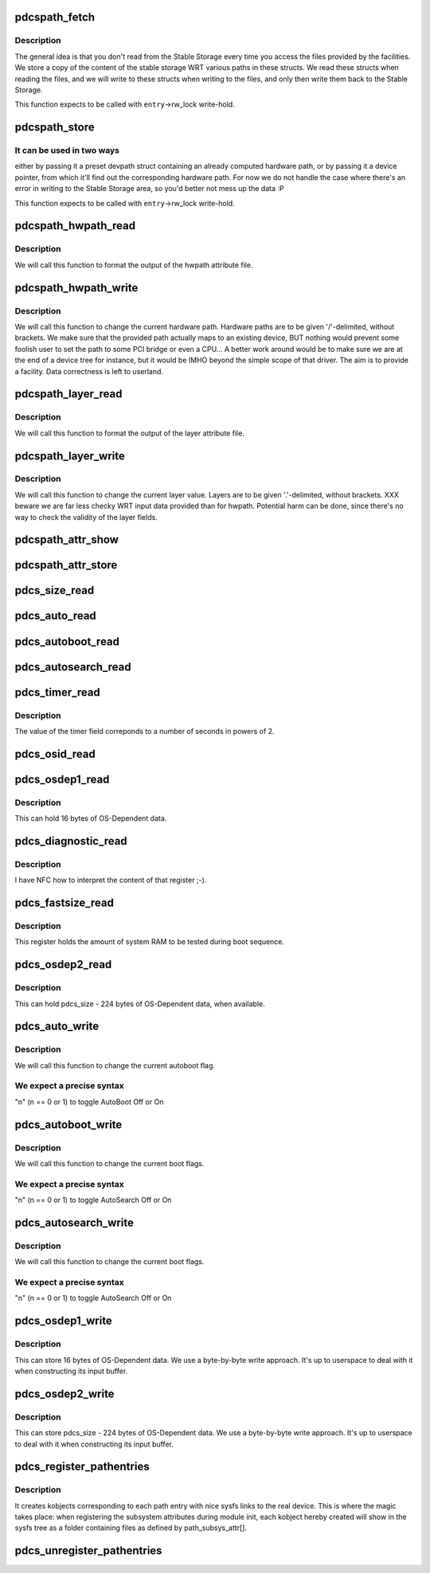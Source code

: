 .. -*- coding: utf-8; mode: rst -*-
.. src-file: drivers/parisc/pdc_stable.c

.. _`pdcspath_fetch`:

pdcspath_fetch
==============

.. c:function:: int pdcspath_fetch(struct pdcspath_entry *entry)

    This function populates the path entry structs.

    :param struct pdcspath_entry \*entry:
        A pointer to an allocated pdcspath_entry.

.. _`pdcspath_fetch.description`:

Description
-----------

The general idea is that you don't read from the Stable Storage every time
you access the files provided by the facilities. We store a copy of the
content of the stable storage WRT various paths in these structs. We read
these structs when reading the files, and we will write to these structs when
writing to the files, and only then write them back to the Stable Storage.

This function expects to be called with \ ``entry``\ ->rw_lock write-hold.

.. _`pdcspath_store`:

pdcspath_store
==============

.. c:function:: void pdcspath_store(struct pdcspath_entry *entry)

    This function writes a path to stable storage.

    :param struct pdcspath_entry \*entry:
        A pointer to an allocated pdcspath_entry.

.. _`pdcspath_store.it-can-be-used-in-two-ways`:

It can be used in two ways
--------------------------

either by passing it a preset devpath struct
containing an already computed hardware path, or by passing it a device
pointer, from which it'll find out the corresponding hardware path.
For now we do not handle the case where there's an error in writing to the
Stable Storage area, so you'd better not mess up the data :P

This function expects to be called with \ ``entry``\ ->rw_lock write-hold.

.. _`pdcspath_hwpath_read`:

pdcspath_hwpath_read
====================

.. c:function:: ssize_t pdcspath_hwpath_read(struct pdcspath_entry *entry, char *buf)

    This function handles hardware path pretty printing.

    :param struct pdcspath_entry \*entry:
        An allocated and populated pdscpath_entry struct.

    :param char \*buf:
        The output buffer to write to.

.. _`pdcspath_hwpath_read.description`:

Description
-----------

We will call this function to format the output of the hwpath attribute file.

.. _`pdcspath_hwpath_write`:

pdcspath_hwpath_write
=====================

.. c:function:: ssize_t pdcspath_hwpath_write(struct pdcspath_entry *entry, const char *buf, size_t count)

    This function handles hardware path modifying.

    :param struct pdcspath_entry \*entry:
        An allocated and populated pdscpath_entry struct.

    :param const char \*buf:
        The input buffer to read from.

    :param size_t count:
        The number of bytes to be read.

.. _`pdcspath_hwpath_write.description`:

Description
-----------

We will call this function to change the current hardware path.
Hardware paths are to be given '/'-delimited, without brackets.
We make sure that the provided path actually maps to an existing
device, BUT nothing would prevent some foolish user to set the path to some
PCI bridge or even a CPU...
A better work around would be to make sure we are at the end of a device tree
for instance, but it would be IMHO beyond the simple scope of that driver.
The aim is to provide a facility. Data correctness is left to userland.

.. _`pdcspath_layer_read`:

pdcspath_layer_read
===================

.. c:function:: ssize_t pdcspath_layer_read(struct pdcspath_entry *entry, char *buf)

    Extended layer (eg. SCSI ids) pretty printing.

    :param struct pdcspath_entry \*entry:
        An allocated and populated pdscpath_entry struct.

    :param char \*buf:
        The output buffer to write to.

.. _`pdcspath_layer_read.description`:

Description
-----------

We will call this function to format the output of the layer attribute file.

.. _`pdcspath_layer_write`:

pdcspath_layer_write
====================

.. c:function:: ssize_t pdcspath_layer_write(struct pdcspath_entry *entry, const char *buf, size_t count)

    This function handles extended layer modifying.

    :param struct pdcspath_entry \*entry:
        An allocated and populated pdscpath_entry struct.

    :param const char \*buf:
        The input buffer to read from.

    :param size_t count:
        The number of bytes to be read.

.. _`pdcspath_layer_write.description`:

Description
-----------

We will call this function to change the current layer value.
Layers are to be given '.'-delimited, without brackets.
XXX beware we are far less checky WRT input data provided than for hwpath.
Potential harm can be done, since there's no way to check the validity of
the layer fields.

.. _`pdcspath_attr_show`:

pdcspath_attr_show
==================

.. c:function:: ssize_t pdcspath_attr_show(struct kobject *kobj, struct attribute *attr, char *buf)

    Generic read function call wrapper.

    :param struct kobject \*kobj:
        The kobject to get info from.

    :param struct attribute \*attr:
        The attribute looked upon.

    :param char \*buf:
        The output buffer.

.. _`pdcspath_attr_store`:

pdcspath_attr_store
===================

.. c:function:: ssize_t pdcspath_attr_store(struct kobject *kobj, struct attribute *attr, const char *buf, size_t count)

    Generic write function call wrapper.

    :param struct kobject \*kobj:
        The kobject to write info to.

    :param struct attribute \*attr:
        The attribute to be modified.

    :param const char \*buf:
        The input buffer.

    :param size_t count:
        The size of the buffer.

.. _`pdcs_size_read`:

pdcs_size_read
==============

.. c:function:: ssize_t pdcs_size_read(struct kobject *kobj, struct kobj_attribute *attr, char *buf)

    Stable Storage size output.

    :param struct kobject \*kobj:
        *undescribed*

    :param struct kobj_attribute \*attr:
        *undescribed*

    :param char \*buf:
        The output buffer to write to.

.. _`pdcs_auto_read`:

pdcs_auto_read
==============

.. c:function:: ssize_t pdcs_auto_read(struct kobject *kobj, struct kobj_attribute *attr, char *buf, int knob)

    Stable Storage autoboot/search flag output.

    :param struct kobject \*kobj:
        *undescribed*

    :param struct kobj_attribute \*attr:
        *undescribed*

    :param char \*buf:
        The output buffer to write to.

    :param int knob:
        The PF_AUTOBOOT or PF_AUTOSEARCH flag

.. _`pdcs_autoboot_read`:

pdcs_autoboot_read
==================

.. c:function:: ssize_t pdcs_autoboot_read(struct kobject *kobj, struct kobj_attribute *attr, char *buf)

    Stable Storage autoboot flag output.

    :param struct kobject \*kobj:
        *undescribed*

    :param struct kobj_attribute \*attr:
        *undescribed*

    :param char \*buf:
        The output buffer to write to.

.. _`pdcs_autosearch_read`:

pdcs_autosearch_read
====================

.. c:function:: ssize_t pdcs_autosearch_read(struct kobject *kobj, struct kobj_attribute *attr, char *buf)

    Stable Storage autoboot flag output.

    :param struct kobject \*kobj:
        *undescribed*

    :param struct kobj_attribute \*attr:
        *undescribed*

    :param char \*buf:
        The output buffer to write to.

.. _`pdcs_timer_read`:

pdcs_timer_read
===============

.. c:function:: ssize_t pdcs_timer_read(struct kobject *kobj, struct kobj_attribute *attr, char *buf)

    Stable Storage timer count output (in seconds).

    :param struct kobject \*kobj:
        *undescribed*

    :param struct kobj_attribute \*attr:
        *undescribed*

    :param char \*buf:
        The output buffer to write to.

.. _`pdcs_timer_read.description`:

Description
-----------

The value of the timer field correponds to a number of seconds in powers of 2.

.. _`pdcs_osid_read`:

pdcs_osid_read
==============

.. c:function:: ssize_t pdcs_osid_read(struct kobject *kobj, struct kobj_attribute *attr, char *buf)

    Stable Storage OS ID register output.

    :param struct kobject \*kobj:
        *undescribed*

    :param struct kobj_attribute \*attr:
        *undescribed*

    :param char \*buf:
        The output buffer to write to.

.. _`pdcs_osdep1_read`:

pdcs_osdep1_read
================

.. c:function:: ssize_t pdcs_osdep1_read(struct kobject *kobj, struct kobj_attribute *attr, char *buf)

    Stable Storage OS-Dependent data area 1 output.

    :param struct kobject \*kobj:
        *undescribed*

    :param struct kobj_attribute \*attr:
        *undescribed*

    :param char \*buf:
        The output buffer to write to.

.. _`pdcs_osdep1_read.description`:

Description
-----------

This can hold 16 bytes of OS-Dependent data.

.. _`pdcs_diagnostic_read`:

pdcs_diagnostic_read
====================

.. c:function:: ssize_t pdcs_diagnostic_read(struct kobject *kobj, struct kobj_attribute *attr, char *buf)

    Stable Storage Diagnostic register output.

    :param struct kobject \*kobj:
        *undescribed*

    :param struct kobj_attribute \*attr:
        *undescribed*

    :param char \*buf:
        The output buffer to write to.

.. _`pdcs_diagnostic_read.description`:

Description
-----------

I have NFC how to interpret the content of that register ;-).

.. _`pdcs_fastsize_read`:

pdcs_fastsize_read
==================

.. c:function:: ssize_t pdcs_fastsize_read(struct kobject *kobj, struct kobj_attribute *attr, char *buf)

    Stable Storage FastSize register output.

    :param struct kobject \*kobj:
        *undescribed*

    :param struct kobj_attribute \*attr:
        *undescribed*

    :param char \*buf:
        The output buffer to write to.

.. _`pdcs_fastsize_read.description`:

Description
-----------

This register holds the amount of system RAM to be tested during boot sequence.

.. _`pdcs_osdep2_read`:

pdcs_osdep2_read
================

.. c:function:: ssize_t pdcs_osdep2_read(struct kobject *kobj, struct kobj_attribute *attr, char *buf)

    Stable Storage OS-Dependent data area 2 output.

    :param struct kobject \*kobj:
        *undescribed*

    :param struct kobj_attribute \*attr:
        *undescribed*

    :param char \*buf:
        The output buffer to write to.

.. _`pdcs_osdep2_read.description`:

Description
-----------

This can hold pdcs_size - 224 bytes of OS-Dependent data, when available.

.. _`pdcs_auto_write`:

pdcs_auto_write
===============

.. c:function:: ssize_t pdcs_auto_write(struct kobject *kobj, struct kobj_attribute *attr, const char *buf, size_t count, int knob)

    This function handles autoboot/search flag modifying.

    :param struct kobject \*kobj:
        *undescribed*

    :param struct kobj_attribute \*attr:
        *undescribed*

    :param const char \*buf:
        The input buffer to read from.

    :param size_t count:
        The number of bytes to be read.

    :param int knob:
        The PF_AUTOBOOT or PF_AUTOSEARCH flag

.. _`pdcs_auto_write.description`:

Description
-----------

We will call this function to change the current autoboot flag.

.. _`pdcs_auto_write.we-expect-a-precise-syntax`:

We expect a precise syntax
--------------------------

\"n\" (n == 0 or 1) to toggle AutoBoot Off or On

.. _`pdcs_autoboot_write`:

pdcs_autoboot_write
===================

.. c:function:: ssize_t pdcs_autoboot_write(struct kobject *kobj, struct kobj_attribute *attr, const char *buf, size_t count)

    This function handles autoboot flag modifying.

    :param struct kobject \*kobj:
        *undescribed*

    :param struct kobj_attribute \*attr:
        *undescribed*

    :param const char \*buf:
        The input buffer to read from.

    :param size_t count:
        The number of bytes to be read.

.. _`pdcs_autoboot_write.description`:

Description
-----------

We will call this function to change the current boot flags.

.. _`pdcs_autoboot_write.we-expect-a-precise-syntax`:

We expect a precise syntax
--------------------------

\"n\" (n == 0 or 1) to toggle AutoSearch Off or On

.. _`pdcs_autosearch_write`:

pdcs_autosearch_write
=====================

.. c:function:: ssize_t pdcs_autosearch_write(struct kobject *kobj, struct kobj_attribute *attr, const char *buf, size_t count)

    This function handles autosearch flag modifying.

    :param struct kobject \*kobj:
        *undescribed*

    :param struct kobj_attribute \*attr:
        *undescribed*

    :param const char \*buf:
        The input buffer to read from.

    :param size_t count:
        The number of bytes to be read.

.. _`pdcs_autosearch_write.description`:

Description
-----------

We will call this function to change the current boot flags.

.. _`pdcs_autosearch_write.we-expect-a-precise-syntax`:

We expect a precise syntax
--------------------------

\"n\" (n == 0 or 1) to toggle AutoSearch Off or On

.. _`pdcs_osdep1_write`:

pdcs_osdep1_write
=================

.. c:function:: ssize_t pdcs_osdep1_write(struct kobject *kobj, struct kobj_attribute *attr, const char *buf, size_t count)

    Stable Storage OS-Dependent data area 1 input.

    :param struct kobject \*kobj:
        *undescribed*

    :param struct kobj_attribute \*attr:
        *undescribed*

    :param const char \*buf:
        The input buffer to read from.

    :param size_t count:
        The number of bytes to be read.

.. _`pdcs_osdep1_write.description`:

Description
-----------

This can store 16 bytes of OS-Dependent data. We use a byte-by-byte
write approach. It's up to userspace to deal with it when constructing
its input buffer.

.. _`pdcs_osdep2_write`:

pdcs_osdep2_write
=================

.. c:function:: ssize_t pdcs_osdep2_write(struct kobject *kobj, struct kobj_attribute *attr, const char *buf, size_t count)

    Stable Storage OS-Dependent data area 2 input.

    :param struct kobject \*kobj:
        *undescribed*

    :param struct kobj_attribute \*attr:
        *undescribed*

    :param const char \*buf:
        The input buffer to read from.

    :param size_t count:
        The number of bytes to be read.

.. _`pdcs_osdep2_write.description`:

Description
-----------

This can store pdcs_size - 224 bytes of OS-Dependent data. We use a
byte-by-byte write approach. It's up to userspace to deal with it when
constructing its input buffer.

.. _`pdcs_register_pathentries`:

pdcs_register_pathentries
=========================

.. c:function:: int pdcs_register_pathentries( void)

    Prepares path entries kobjects for sysfs usage.

    :param  void:
        no arguments

.. _`pdcs_register_pathentries.description`:

Description
-----------

It creates kobjects corresponding to each path entry with nice sysfs
links to the real device. This is where the magic takes place: when
registering the subsystem attributes during module init, each kobject hereby
created will show in the sysfs tree as a folder containing files as defined
by path_subsys_attr[].

.. _`pdcs_unregister_pathentries`:

pdcs_unregister_pathentries
===========================

.. c:function:: void pdcs_unregister_pathentries( void)

    Routine called when unregistering the module.

    :param  void:
        no arguments

.. This file was automatic generated / don't edit.

